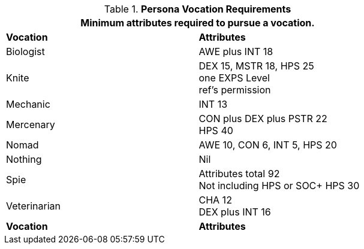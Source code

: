 // Table 8.1 Persona Class Requirements renamed for 6.0
.*Persona Vocation Requirements*
[width="75%",cols="2*<",frame="all", stripes="even"]
|===
2+<|Minimum attributes required to pursue a vocation.

s|Vocation
s|Attributes

|Biologist
|AWE plus INT 18

|Knite
|DEX 15, MSTR 18, HPS 25 +
one EXPS Level + 
ref's permission

|Mechanic
|INT 13

|Mercenary
|CON plus DEX plus PSTR 22 + 
HPS 40

|Nomad
|AWE 10, CON 6, INT 5, HPS 20

|Nothing
|Nil

|Spie
|Attributes total 92 +
Not including HPS or SOC+
HPS 30

|Veterinarian
|CHA 12 + 
DEX plus INT 16

s|Vocation
s|Attributes
|===
